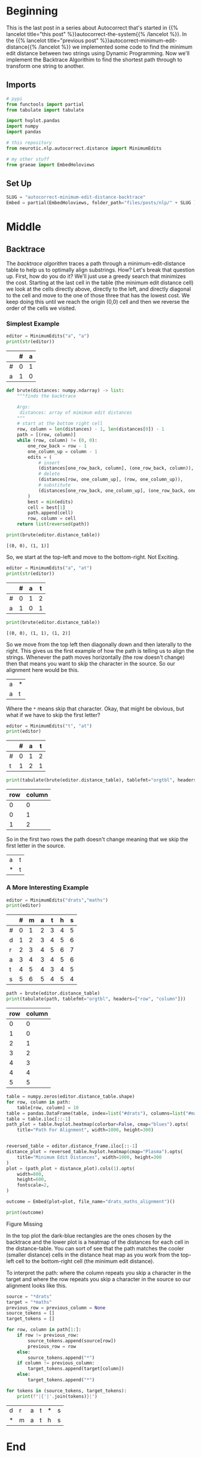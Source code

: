 #+BEGIN_COMMENT
.. title: Autocorrect: Minimum Edit Distance Backtrace
.. slug: autocorrect-minimum-edit-distance-backtrace
.. date: 2020-11-11 14:47:04 UTC-08:00
.. tags: nlp,autocorrect,edit distance
.. category: NLP
.. link: 
.. description: 
.. type: text

#+END_COMMENT
#+OPTIONS: ^:{}
#+TOC: headlines 3

#+PROPERTY: header-args :session ~/.local/share/jupyter/runtime/kernel-fde3077e-998c-4fb2-8be0-006b92221f1f-ssh.json

#+BEGIN_SRC python :results none :exports none
%load_ext autoreload
%autoreload 2
#+END_SRC
* Beginning
  This is the last post in a series about Autocorrect that's started in {{% lancelot title="this post" %}}autocorrect-the-system{{% /lancelot %}}. In the {{% lancelot title="previous post" %}}autocorrect-minimum-edit-distance{{% /lancelot %}} we implemented some code to find the minimum edit distance between two strings using Dynamic Programming. Now we'll implement the Backtrace Algorithim to find the shortest path through to transform one string to another.
** Imports
#+begin_src python :results none
# pypi
from functools import partial
from tabulate import tabulate

import hvplot.pandas
import numpy
import pandas

# this repository
from neurotic.nlp.autocorrect.distance import MinimumEdits

# my other stuff
from graeae import EmbedHoloviews
#+end_src
** Set Up
#+begin_src python :results none
SLUG = "autocorrect-minimum-edit-distance-backtrace"
Embed = partial(EmbedHoloviews, folder_path="files/posts/nlp/" + SLUG )
#+end_src
* Middle
** Backtrace
   The /backtrace algorithm/ traces a path through a minimum-edit-distance table to help us to optimally align substrings. How? Let's break that question up. First, how do you do it? We'll just use a greedy search that minimizes the cost. Starting at the last cell in the table (the minimum edit distance cell) we look at the cells directly above, directly to the left, and directly diagonal to the cell and move to the one of those three that has the lowest cost. We keep doing this until we reach the origin (0,0) cell and then we reverse the order of the cells we visited.
*** Simplest Example

#+begin_src python :results output :exports both
editor = MinimumEdits("a", "a")
print(str(editor))
#+end_src

#+RESULTS:
|    |   # |   a |
|----+-----+-----|
| #  |   0 |   1 |
| a  |   1 |   0 |

#+begin_src python :results none
def brute(distances: numpy.ndarray) -> list:
    """finds the backtrace

    Args:
     distances: array of mimimum edit distances
    """
    # start at the bottom right cell
    row, column = len(distances) - 1, len(distances[0]) - 1
    path = [(row, column)]
    while (row, column) != (0, 0):
        one_row_back = row - 1
        one_column_up = column - 1
        edits = (
            # insert
            (distances[one_row_back, column], (one_row_back, column)),
            # delete
            (distances[row, one_column_up], (row, one_column_up)),
            # substitute
            (distances[one_row_back, one_column_up], (one_row_back, one_column_up))
        )
        best = min(edits)
        cell = best[1]
        path.append(cell)
        row, column = cell
    return list(reversed(path))
#+end_src

#+begin_src python :results output :exports both
print(brute(editor.distance_table))
#+end_src

#+RESULTS:
: [(0, 0), (1, 1)]

So, we start at the top-left and move to the bottom-right. Not Exciting.

#+begin_src python :results output :exports both
editor = MinimumEdits("a", "at")
print(str(editor))
#+end_src

#+RESULTS:
|    |   # |   a |   t |
|----+-----+-----+-----|
| #  |   0 |   1 |   2 |
| a  |   1 |   0 |   1 |

#+begin_src python :results output :exports both
print(brute(editor.distance_table))
#+end_src

#+RESULTS:
: [(0, 0), (1, 1), (1, 2)]

So we move from the top left then diagonally down and then laterally to the right. This gives us the first example of how the path is telling us to align the strings. Whenever the path moves horizontally (the row doesn't change) then that means you want to skip the character in the source. So our alignment here would be this.

| a | * |
| a | t |

Where the =*= means skip that character. Okay, that might be obvious, but what if we have to skip the first letter?

#+begin_src python :results output :exports both
editor = MinimumEdits("t", "at")
print(editor)
#+end_src

#+RESULTS:
 |    |   # |   a |   t |
 |----+-----+-----+-----|
 | #  |   0 |   1 |   2 |
 | t  |   1 |   2 |   1 |

#+begin_src python :results output :exports both
print(tabulate(brute(editor.distance_table), tablefmt="orgtbl", headers=["row", "column"]))
#+end_src

#+RESULTS:
|   row |   column |
|-------+----------|
|     0 |        0 |
|     0 |        1 |
|     1 |        2 |

So in the first two rows the path doesn't change meaning that we skip the first letter in the source.

| a | t |
| * | t |

*** A More Interesting Example

#+begin_src python :results output :exports both
editor = MinimumEdits("drats","maths")
print(editor)
#+end_src

#+RESULTS:
|    |   # |   m |   a |   t |   h |   s |
|----+-----+-----+-----+-----+-----+-----|
| #  |   0 |   1 |   2 |   3 |   4 |   5 |
| d  |   1 |   2 |   3 |   4 |   5 |   6 |
| r  |   2 |   3 |   4 |   5 |   6 |   7 |
| a  |   3 |   4 |   3 |   4 |   5 |   6 |
| t  |   4 |   5 |   4 |   3 |   4 |   5 |
| s  |   5 |   6 |   5 |   4 |   5 |   4 |

#+begin_src python :results output :exports both
path = brute(editor.distance_table)
print(tabulate(path, tablefmt="orgtbl", headers=["row", "column"]))
#+end_src

#+RESULTS:
|   row |   column |
|-------+----------|
|     0 |        0 |
|     1 |        0 |
|     2 |        1 |
|     3 |        2 |
|     4 |        3 |
|     4 |        4 |
|     5 |        5 |

#+begin_src python :results none
table = numpy.zeros(editor.distance_table.shape)
for row, column in path:
    table[row, column] = 10
table = pandas.DataFrame(table, index=list("#drats"), columns=list("#maths"))
table = table.iloc[::-1]
path_plot = table.hvplot.heatmap(colorbar=False, cmap="blues").opts(
    title="Path For Alignment", width=1000, height=300)
 

reversed_table = editor.distance_frame.iloc[::-1]
distance_plot = reversed_table.hvplot.heatmap(cmap="Plasma").opts(
    title="Minimum Edit Distances", width=1000, height=300
)
plot = (path_plot + distance_plot).cols(1).opts(
    width=800,
    height=600,
    fontscale=2,
)

outcome = Embed(plot=plot, file_name="drats_maths_alignment")()
#+end_src

#+begin_src python :results output html :exports both
print(outcome)
#+end_src

#+RESULTS:
#+begin_export html
<object type="text/html" data="drats_maths_alignment.html" style="width:100%" height=800>
  <p>Figure Missing</p>
</object>
#+end_export

In the top plot the dark-blue rectangles are the ones chosen by the backtrace and the lower plot is a heatmap of the distances for each cell in the distance-table. You can sort of see that the path matches the cooler (smaller distance) cells in the distance heat map as you work from the top-left cell to the bottom-right cell (the minimum edit distance).

To interpret the path: where the column repeats you skip a character in the target and where the row repeats you skip a character in the source so our alignment looks like this.

#+begin_src python :results output :exports both
source = "*drats"
target = "*maths"
previous_row = previous_column = None
source_tokens = []
target_tokens = []

for row, column in path[1:]:
    if row != previous_row:
        source_tokens.append(source[row])
        previous_row = row
    else:
        source_tokens.append("*")
    if column != previous_column:
        target_tokens.append(target[column])
    else:
        target_tokens.append("*")

for tokens in (source_tokens, target_tokens):
    print(f"|{'|'.join(tokens)}|")

#+end_src

#+RESULTS:
|d|r|a|t|*|s|
|*|m|a|t|h|s|


* End
